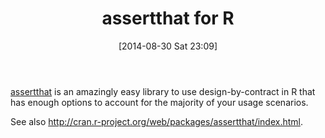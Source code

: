 #+POSTID: 8994
#+DATE: [2014-08-30 Sat 23:09]
#+OPTIONS: toc:nil num:nil todo:nil pri:nil tags:nil ^:nil TeX:nil
#+CATEGORY: Link
#+TAGS: R-Project
#+TITLE: assertthat for R

[[https://github.com/hadley/assertthat][assertthat]] is an amazingly easy library to use design-by-contract in R that has enough options to account for the majority of your usage scenarios.

See also [[http://cran.r-project.org/web/packages/assertthat/index.html]].



